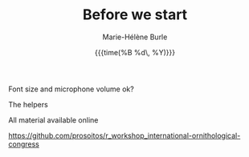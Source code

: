 #+OPTIONS: title:t date:t author:t email:t
#+OPTIONS: toc:t h:6 num:nil |:t todo:nil
#+OPTIONS: *:t -:t ::t <:t \n:t e:t creator:nil
#+OPTIONS: f:t inline:t tasks:t tex:t timestamp:t
#+OPTIONS: html-preamble:t html-postamble:nil

#+TITLE:   Before we start
#+DATE:	  {{{time(%B %d\, %Y)}}}
#+AUTHOR:  Marie-Hélène Burle
#+EMAIL:   msb2@sfu.ca

**** Font size and microphone volume ok?

**** The helpers

**** All material available online

https://github.com/prosoitos/r_workshop_international-ornithological-congress

